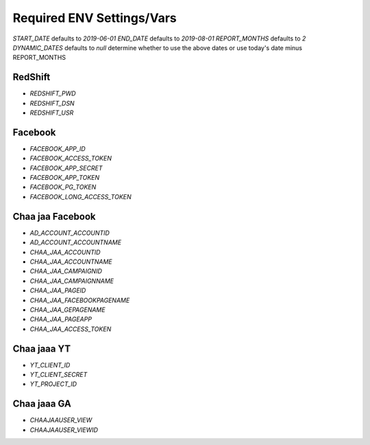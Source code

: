 Required ENV Settings/Vars
~~~~~~~~~~~~~~~~~~~~~~~~~~

`START_DATE` defaults to `2019-06-01`
`END_DATE` defaults to `2019-08-01`
`REPORT_MONTHS` defaults to `2`
`DYNAMIC_DATES` defaults to `null` determine whether to use the above dates or use today's date minus REPORT_MONTHS

RedShift
========

- `REDSHIFT_PWD` 

- `REDSHIFT_DSN` 

- `REDSHIFT_USR`


Facebook
========

- `FACEBOOK_APP_ID`

- `FACEBOOK_ACCESS_TOKEN`

- `FACEBOOK_APP_SECRET`

- `FACEBOOK_APP_TOKEN`

- `FACEBOOK_PG_TOKEN`

- `FACEBOOK_LONG_ACCESS_TOKEN`


Chaa jaa Facebook
=================

- `AD_ACCOUNT_ACCOUNTID`

- `AD_ACCOUNT_ACCOUNTNAME`


- `CHAA_JAA_ACCOUNTID`

- `CHAA_JAA_ACCOUNTNAME`

- `CHAA_JAA_CAMPAIGNID`

- `CHAA_JAA_CAMPAIGNNAME`


- `CHAA_JAA_PAGEID`

- `CHAA_JAA_FACEBOOKPAGENAME`

- `CHAA_JAA_GEPAGENAME`

- `CHAA_JAA_PAGEAPP`

- `CHAA_JAA_ACCESS_TOKEN`


Chaa jaaa YT
============

- `YT_CLIENT_ID`

- `YT_CLIENT_SECRET`

- `YT_PROJECT_ID`


Chaa jaaa GA
============

- `CHAAJAAUSER_VIEW`

- `CHAAJAAUSER_VIEWID`
